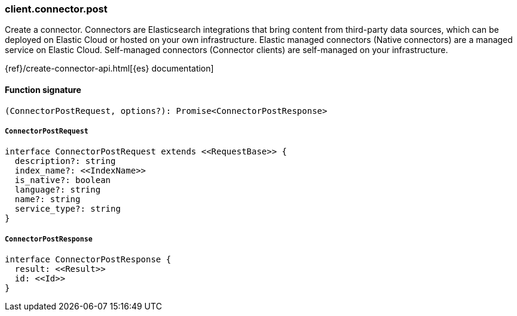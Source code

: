 [[reference-connector-post]]

////////
===========================================================================================================================
||                                                                                                                       ||
||                                                                                                                       ||
||                                                                                                                       ||
||        ██████╗ ███████╗ █████╗ ██████╗ ███╗   ███╗███████╗                                                            ||
||        ██╔══██╗██╔════╝██╔══██╗██╔══██╗████╗ ████║██╔════╝                                                            ||
||        ██████╔╝█████╗  ███████║██║  ██║██╔████╔██║█████╗                                                              ||
||        ██╔══██╗██╔══╝  ██╔══██║██║  ██║██║╚██╔╝██║██╔══╝                                                              ||
||        ██║  ██║███████╗██║  ██║██████╔╝██║ ╚═╝ ██║███████╗                                                            ||
||        ╚═╝  ╚═╝╚══════╝╚═╝  ╚═╝╚═════╝ ╚═╝     ╚═╝╚══════╝                                                            ||
||                                                                                                                       ||
||                                                                                                                       ||
||    This file is autogenerated, DO NOT send pull requests that changes this file directly.                             ||
||    You should update the script that does the generation, which can be found in:                                      ||
||    https://github.com/elastic/elastic-client-generator-js                                                             ||
||                                                                                                                       ||
||    You can run the script with the following command:                                                                 ||
||       npm run elasticsearch -- --version <version>                                                                    ||
||                                                                                                                       ||
||                                                                                                                       ||
||                                                                                                                       ||
===========================================================================================================================
////////

[discrete]
=== client.connector.post

Create a connector. Connectors are Elasticsearch integrations that bring content from third-party data sources, which can be deployed on Elastic Cloud or hosted on your own infrastructure. Elastic managed connectors (Native connectors) are a managed service on Elastic Cloud. Self-managed connectors (Connector clients) are self-managed on your infrastructure.

{ref}/create-connector-api.html[{es} documentation]

[discrete]
==== Function signature

[source,ts]
----
(ConnectorPostRequest, options?): Promise<ConnectorPostResponse>
----

[discrete]
===== `ConnectorPostRequest`

[source,ts]
----
interface ConnectorPostRequest extends <<RequestBase>> {
  description?: string
  index_name?: <<IndexName>>
  is_native?: boolean
  language?: string
  name?: string
  service_type?: string
}
----

[discrete]
===== `ConnectorPostResponse`

[source,ts]
----
interface ConnectorPostResponse {
  result: <<Result>>
  id: <<Id>>
}
----

